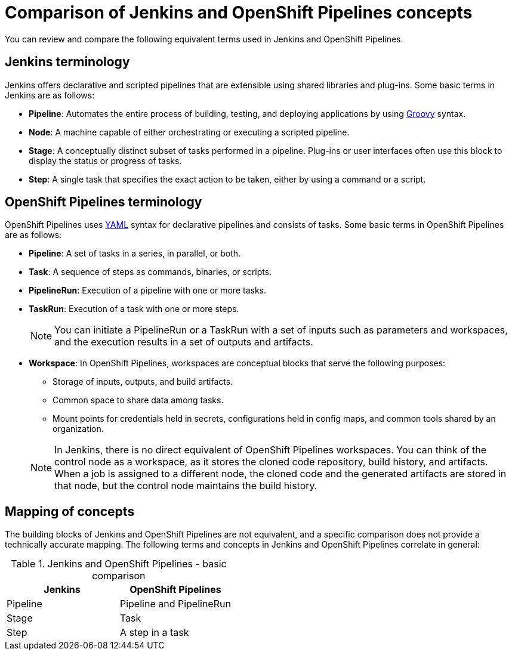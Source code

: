 // Module included in the following assembly:
//
// jenkins/migrating-from-jenkins-to-openshift-pipelines.adoc

:_content-type: CONCEPT
[id="jt-comparison-of-jenkins-and-openshift-pipelines-concepts_{context}"]
= Comparison of Jenkins and OpenShift Pipelines concepts

You can review and compare the following equivalent terms used in Jenkins and OpenShift Pipelines.

== Jenkins terminology
Jenkins offers declarative and scripted pipelines that are extensible using shared libraries and plug-ins. Some basic terms in Jenkins are as follows:

* *Pipeline*: Automates the entire process of building, testing, and deploying applications by using link:https://groovy-lang.org/[Groovy] syntax.
* *Node*: A machine capable of either orchestrating or executing a scripted pipeline.
* *Stage*: A conceptually distinct subset of tasks performed in a pipeline. Plug-ins or user interfaces often use this block to display the status or progress of tasks.
* **Step**: A single task that specifies the exact action to be taken, either by using a command or a script.

== OpenShift Pipelines terminology
OpenShift Pipelines uses link:https://yaml.org/[YAML] syntax for declarative pipelines and consists of tasks. Some basic terms in OpenShift Pipelines are as follows:

* **Pipeline**: A set of tasks in a series, in parallel, or both.
* **Task**: A sequence of steps as commands, binaries, or scripts.
* **PipelineRun**: Execution of a pipeline with one or more tasks.
* **TaskRun**: Execution of a task with one or more steps.
+
[NOTE]
====
You can initiate a PipelineRun or a TaskRun with a set of inputs such as parameters and workspaces, and the execution results in a set of outputs and artifacts.
====
* **Workspace**: In OpenShift Pipelines, workspaces are conceptual blocks that serve the following purposes:

** Storage of inputs, outputs, and build artifacts.

** Common space to share data among tasks.

** Mount points for credentials held in secrets, configurations held in config maps, and common tools shared by an organization.

+
[NOTE]
====
In Jenkins, there is no direct equivalent of OpenShift Pipelines workspaces. You can think of the control node as a workspace, as it stores the cloned code repository, build history, and artifacts. When a job is assigned to a different node, the cloned code and the generated artifacts are stored in that node, but the control node maintains the build history.
====

== Mapping of concepts
The building blocks of Jenkins and OpenShift Pipelines are not equivalent, and a specific comparison does not provide a technically accurate mapping. The following terms and concepts in Jenkins and OpenShift Pipelines correlate in general:

.Jenkins and OpenShift Pipelines - basic comparison
[cols="1,1",options="header"]
|===
|Jenkins|OpenShift Pipelines
|Pipeline|Pipeline and PipelineRun
|Stage|Task
|Step|A step in a task
|===
